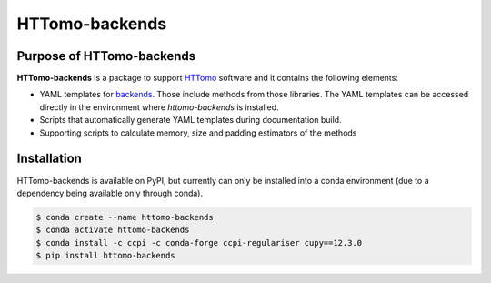 HTTomo-backends
---------------

Purpose of HTTomo-backends
==========================

**HTTomo-backends** is a package to support `HTTomo <https://diamondlightsource.github.io/httomo/>`_ software and it contains the following elements:

* YAML templates for `backends <https://diamondlightsource.github.io/httomo/backends/list.html>`_. Those include methods from those libraries. The YAML templates can be accessed directly in the environment where `httomo-backends` is installed. 
* Scripts that automatically generate YAML templates during documentation build.
* Supporting scripts to calculate memory, size and padding estimators of the methods


Installation
============

HTTomo-backends is available on PyPI, but currently can only be installed into a conda
environment (due to a dependency being available only through conda).

.. code-block:: console

   $ conda create --name httomo-backends
   $ conda activate httomo-backends
   $ conda install -c ccpi -c conda-forge ccpi-regulariser cupy==12.3.0
   $ pip install httomo-backends
